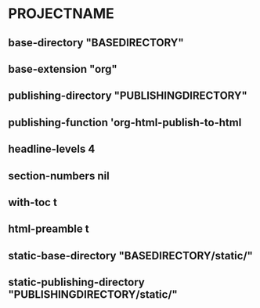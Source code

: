 * PROJECTNAME

** base-directory "BASEDIRECTORY"
** base-extension "org"
** publishing-directory "PUBLISHINGDIRECTORY"
** publishing-function 'org-html-publish-to-html
** headline-levels 4
** section-numbers nil
** with-toc t
** html-preamble t
** static-base-directory "BASEDIRECTORY/static/"
** static-publishing-directory "PUBLISHINGDIRECTORY/static/"
